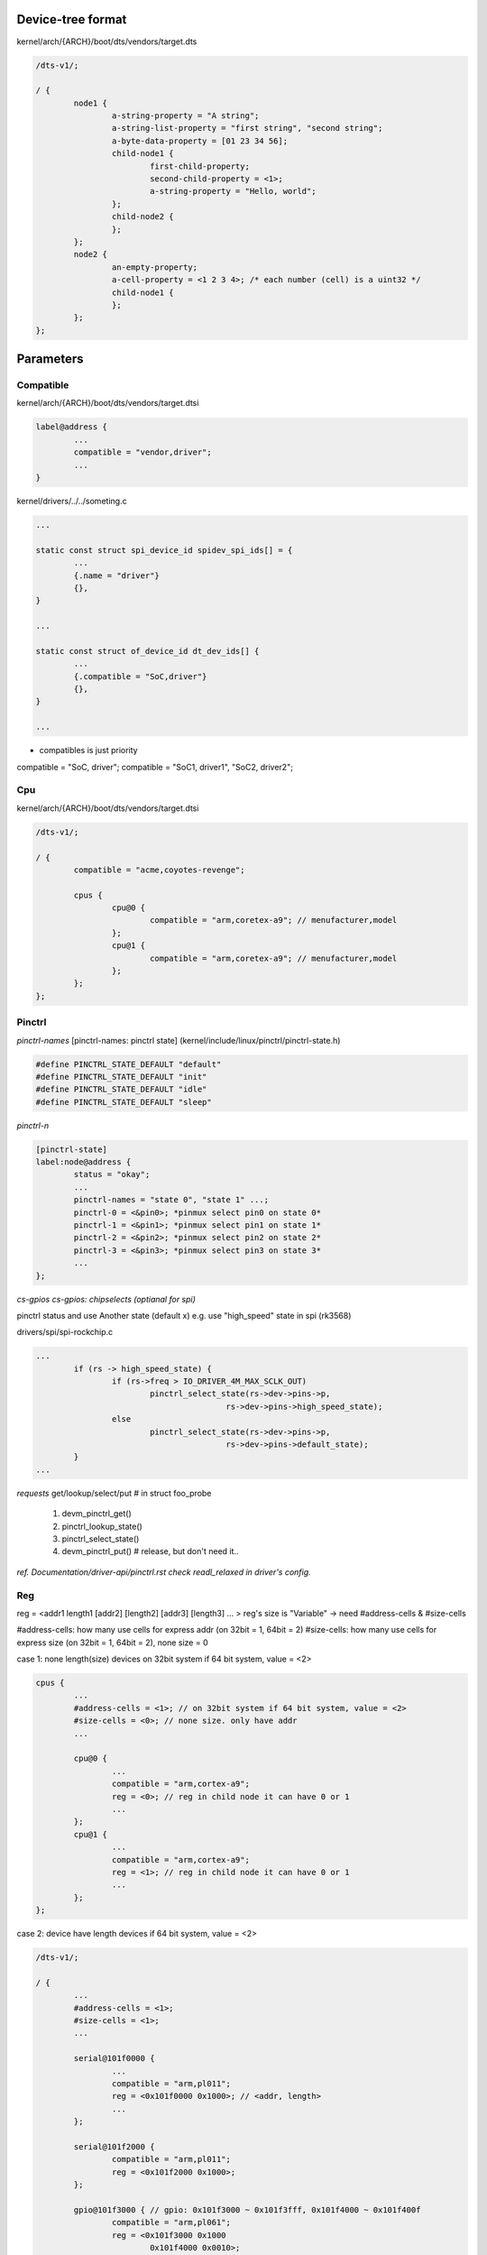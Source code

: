 Device-tree format
==================

kernel/arch/{ARCH}/boot/dts/vendors/target.dts

.. code-block:: C

	/dts-v1/;

	/ {
		node1 {
			a-string-property = "A string";
			a-string-list-property = "first string", "second string";
			a-byte-data-property = [01 23 34 56];
			child-node1 {
				first-child-property;
				second-child-property = <1>;
				a-string-property = "Hello, world";
			};
			child-node2 {
			};
		};
		node2 {
			an-empty-property;
			a-cell-property = <1 2 3 4>; /* each number (cell) is a uint32 */
			child-node1 {
			};
		};
	};

Parameters
==================

Compatible
------------------

kernel/arch/{ARCH}/boot/dts/vendors/target.dtsi

.. code-block:: C

	label@address {
		...
		compatible = "vendor,driver";
		...
	}


kernel/drivers/../../someting.c

.. code-block:: C

	...

	static const struct spi_device_id spidev_spi_ids[] = {
		...
		{.name = "driver"}
		{},
	}

	...

	static const struct of_device_id dt_dev_ids[] {
		...
		{.compatible = "SoC,driver"}
		{},
	}

	...

* compatibles is just priority
compatible = "SoC, driver";
compatible = "SoC1, driver1", "SoC2, driver2";

Cpu
------------------

kernel/arch/{ARCH}/boot/dts/vendors/target.dtsi

.. code-block:: C

	/dts-v1/;

	/ {
		compatible = "acme,coyotes-revenge";

		cpus {
			cpu@0 {
				compatible = "arm,coretex-a9"; // menufacturer,model
			};
			cpu@1 {
				compatible = "arm,coretex-a9"; // menufacturer,model
			};
		};
	};

Pinctrl
------------------

*pinctrl-names*
[pinctrl-names: pinctrl state] (kernel/include/linux/pinctrl/pinctrl-state.h)

.. code-block:: C

	#define PINCTRL_STATE_DEFAULT "default"
	#define PINCTRL_STATE_DEFAULT "init"
	#define PINCTRL_STATE_DEFAULT "idle"
	#define PINCTRL_STATE_DEFAULT "sleep"

*pinctrl-n*

.. code-block:: C

	[pinctrl-state]
	label:node@address {
		status = "okay";
		...
		pinctrl-names = "state 0", "state 1" ...;
		pinctrl-0 = <&pin0>; *pinmux select pin0 on state 0*
		pinctrl-1 = <&pin1>; *pinmux select pin1 on state 1*
		pinctrl-2 = <&pin2>; *pinmux select pin2 on state 2*
		pinctrl-3 = <&pin3>; *pinmux select pin3 on state 3*
		...
	};

*cs-gpios
cs-gpios: chipselects (optianal for spi)*

pinctrl status and use Another state (default x)
e.g. use "high_speed" state in spi (rk3568)

drivers/spi/spi-rockchip.c

.. code-block:: C

	...
		if (rs -> high_speed_state) {
			if (rs->freq > IO_DRIVER_4M_MAX_SCLK_OUT)
				pinctrl_select_state(rs->dev->pins->p,
						rs->dev->pins->high_speed_state);
			else
				pinctrl_select_state(rs->dev->pins->p,
						rs->dev->pins->default_state);
		}
	...

*requests*
get/lookup/select/put # in struct foo_probe
	1. devm_pinctrl_get()
	2. pinctrl_lookup_state()
	3. pinctrl_select_state()
	4. devm_pinctrl_put() # release, but don't need it..

*ref. Documentation/driver-api/pinctrl.rst*
*check readl_relaxed in driver's config.*

Reg
------------------
reg = <addr1 length1 [addr2] [length2] [addr3] [length3]
... > reg's size is "Variable" -> need #address-cells & #size-cells

#address-cells: how many use cells for express addr (on 32bit = 1, 64bit = 2)
#size-cells: how many use cells for express size (on 32bit = 1, 64bit = 2), none size = 0

case 1: none length(size) devices on 32bit system
if 64 bit system, value = <2>

.. code-block:: C

	cpus {
		...
		#address-cells = <1>; // on 32bit system if 64 bit system, value = <2>
		#size-cells = <0>; // none size. only have addr
		...

		cpu@0 {
			...
			compatible = "arm,cortex-a9";
			reg = <0>; // reg in child node it can have 0 or 1
			...
		};
		cpu@1 {
			...
			compatible = "arm,cortex-a9";
			reg = <1>; // reg in child node it can have 0 or 1
			...
		};
	};

case 2: device have length devices
if 64 bit system, value = <2>

.. code-block:: C

	/dts-v1/;

	/ {
		...
		#address-cells = <1>;
		#size-cells = <1>;
		...

		serial@101f0000 {
			...
			compatible = "arm,pl011";
			reg = <0x101f0000 0x1000>; // <addr, length>
			...
		};

		serial@101f2000 {
			compatible = "arm,pl011";
			reg = <0x101f2000 0x1000>;
		};

		gpio@101f3000 { // gpio: 0x101f3000 ~ 0x101f3fff, 0x101f4000 ~ 0x101f400f
			compatible = "arm,pl061";
			reg = <0x101f3000 0x1000
				0x101f4000 0x0010>;
		};

		interrupt-controller@10140000 {
			compatible = "arm,pl190";
			reg = <0x10140000 0x1000>;
		};

		spi@10115000 {
			compatible = "arm,pl022";
			reg = <0x10115000 0x1000>;
		};

	};

*check /proc/device-tree/*

case 3: external bus struct: they have select chip-line

.. code-block:: C

	external-bus {
		...
		#address-cells = <2>;
		#size-cells = <1>;
		...

		ethernet@0,0 { // node@{child},{parents}
			compatible = "smc,smc91c111";
			reg = <0 0 0x1000>; // <{chip-line} {offset} {length}>, offset: parents idx
			// address-cells(2): {chip-line}, {offset}
			// size-cells(1): {length}
		};

		i2c@1,0 {
			compatible = "acme,a1234-i2c-bus";
			reg = <1 0 0x1000>;
			rtc@58 {
				compatible = "maxim,ds1338";
			};
		};

		flash@2,0 {
			compatible = "samsung,k8f1315ebm", "cfi-flash";
			reg = <2 0 0x4000000>;
		};
	};

case4: Address Ranges

*ranges = <{child-addr} {parents-addr} {length}>*
*parent-addr: local addr based on root*
*length: data size*

*structure*
{parent}           {child}
root               external-bus
external-bus       ethernet, i2c, flash

[/]
L[external-bus]: offset 0 
|  use cell:  /*2 cells*/   /*1 cell*/   /*1 cell*/
L  ranges = <{child-addr} {parent-addr} {length}>
L chip 1_[ethernet]@1,0
|
L chip 2_[i2c]@2,0
|
L chip 3_[flash]@3,0

.. code-block:: C

	/dts-v1/;

	/ {
		...
		compatible = "acme,coyotes-revenge";

		#address-cells = <1>; // external-bus 
		#size-cells = <1>; // external-bus
		...
			external-bus {
				#address-cells = <2> // ethernet, i2c, flash
				#size-cells = <1>; // ethernet, i2c, flash
				ranges = <0 0  0x10100000   0x10000     /* Chipselect 1, (Ethernet) */
					1 0  0x10160000   0x10000			/* Chipselect 2, (i2c controller) */
					2 0  0x30000000   0x1000000>;		/* Chipselect 3, (NOR Flash) */
				
			ethernet@0,0 { // 0x10100000 ~ 0x10100fff
					compatible = "smc,smc91c111";
					reg = <0 0 0x1000>; // <{child} {offset} {length}>
				};

			i2c@1,0 { // 0x10160000 ~ 0x10160fff
				compatible = "acme,a1234-i2c-bus";
				#address-cells = <1>; // use cells for rtc@58 addr : 32 bit
				#size-cells = <0>; // use cells for rtc@58 : none memory size
				reg = <1 0 0x1000>; // <{child} {offset} {length}>

				rtc@58 {
					compatible = "maxim,ds1338";
					reg = <58>; // <{addr(child)}>
				};
			};

			flash@2,0 { // 0x30000000 ~ 0x33ffffff
				compatible = "samsung,k8f1315ebm", "cfi-flash";
				reg = <2 0 0x4000000>;
			};
		};

*ranges info*
Chipselect 1 [chip 0 offset 0] 0x10100000 ~ 0x1010ffff*/
{child-addr} : {child} {offset} = 0 0
{parent-addr} : {external-bus's addr} 0x10100000
{length} : 0x10000

Chipselect 2 [chip 1 offset 0] 0x10160000 ~ 0x1016ffff
{child-addr} : {child} {offset} = 1 0
{parent-addr} : {external-bus's addr} 0x10160000
{length} : 0x10000

Chipselect 3 [chip 2 offset 0] 0x30000000 ~ 0x30ffffff
{child-addr} : {child} {offset} = 2 0
{parent-addr} : {external-bus's addr} 0x30000000
{length} : 0x1000000

Status
------------------
"okay" is activate code
"disabled" *The code that doesn't exist in the first place*

e.g.

.. code-block:: C

	status = "okay"
	status = "disabled"

*point use dtb/dtbo*

"disable" -> "okay" (o)

"okay" -> "disabled" (x)

Target.dts
------------------

.. code-block:: C

	#include "{target}.dtsi"
	
	&{label} {
		properties
		...
	};

Target.dtsi
------------------

.. code-block:: C

	{label}: node {
		#adress-cells = <2>;
		#size-cells = <2>;

		{label}: {node} {
			compatible = "vendor,driver";
			reg = <{63:32} {31:0} {63:32} {31:0}>
			...
		};
	};

*reg=<{63:32} {31:0} {63:32} {31:0}>

*check dt params
/proc/device-tree/..
